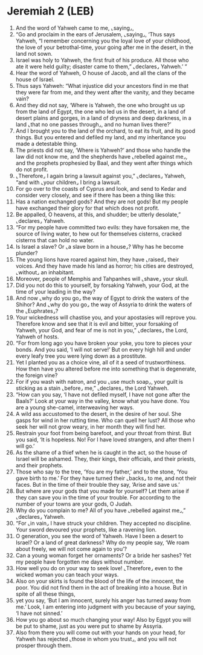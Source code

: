 * Jeremiah 2 (LEB)
:PROPERTIES:
:ID: LEB/24-JER02
:END:

1. And the word of Yahweh came to me, ⌞saying⌟,
2. “Go and proclaim in the ears of Jerusalem, ⌞saying⌟, ‘Thus says Yahweh, “I remember concerning you the loyal love of your childhood, the love of your betrothal-time, your going after me in the desert, in the land not sown.
3. Israel was holy to Yahweh, the first fruit of his produce. All those who ate it were held guilty; disaster came to them,” ⌞declares⌟ Yahweh.’ ”
4. Hear the word of Yahweh, O house of Jacob, and all the clans of the house of Israel.
5. Thus says Yahweh: “What injustice did your ancestors find in me that they were far from me, and they went after the vanity, and they became vain?
6. And they did not say, ‘Where is Yahweh, the one who brought us up from the land of Egypt, the one who led us in the desert, in a land of desert plains and gorges, in a land of dryness and deep darkness, in a land ⌞that no one passes through⌟, and no human lives there?’
7. And I brought you to the land of the orchard, to eat its fruit, and its good things. But you entered and defiled my land, and my inheritance you made a detestable thing.
8. The priests did not say, ‘Where is Yahweh?’ and those who handle the law did not know me, and the shepherds have ⌞rebelled against me⌟, and the prophets prophesied by Baal, and they went after things which do not profit.
9. ⌞Therefore⌟ I again bring a lawsuit against you,” ⌞declares⌟ Yahweh, “and with ⌞your children⌟ I bring a lawsuit.
10. For go over to the coasts of Cyprus and look, and send to Kedar and consider very closely, and see if there has been a thing like this:
11. Has a nation exchanged gods? And they are not gods! But my people have exchanged their glory for that which does not profit.
12. Be appalled, O heavens, at this, and shudder; be utterly desolate,” ⌞declares⌟ Yahweh.
13. “For my people have committed two evils: they have forsaken me, the source of living water, to hew out for themselves cisterns, cracked cisterns that can hold no water.
14. Is Israel a slave? Or ⌞a slave born in a house⌟? Why has he become plunder?
15. The young lions have roared against him, they have ⌞raised⌟ their voices. And they have made his land as horror; his cities are destroyed, ⌞without⌟ an inhabitant.
16. Moreover, people of Memphis and Tahpanhes will ⌞shave⌟ your skull.
17. Did you not do this to yourself, by forsaking Yahweh, your God, at the time of your leading in the way?
18. And now ⌞why do you go⌟ the way of Egypt to drink the waters of the Shihor? And ⌞why do you go⌟ the way of Assyria to drink the waters of the ⌞Euphrates⌟?
19. Your wickedness will chastise you, and your apostasies will reprove you. Therefore know and see that it is evil and bitter, your forsaking of Yahweh, your God, and fear of me is not in you,” ⌞declares⌟ the Lord, Yahweh of hosts.
20. “For from long ago you have broken your yoke, you tore to pieces your bonds. And you said, ‘I will not serve!’ But on every high hill and under every leafy tree you were lying down as a prostitute.
21. Yet I planted you as a choice vine, all of it a seed of trustworthiness. How then have you altered before me into something that is degenerate, the foreign vine?
22. For if you wash with natron, and you ⌞use much soap⌟, your guilt is sticking as a stain ⌞before⌟ me,” ⌞declares⌟ the Lord Yahweh.
23. “How can you say, ‘I have not defiled myself, I have not gone after the Baals?’ Look at your way in the valley, know what you have done. You are a young she-camel, interweaving her ways.
24. A wild ass accustomed to the desert, in the desire of her soul. She gasps for wind in her rutting time. Who can quell her lust? All those who seek her will not grow weary, in her month they will find her.
25. Restrain your foot from being barefoot, and your throat from thirst. But you said, ‘It is hopeless. No! For I have loved strangers, and after them I will go.’
26. As the shame of a thief when he is caught in the act, so the house of Israel will be ashamed. They, their kings, their officials, and their priests, and their prophets.
27. Those who say to the tree, ‘You are my father,’ and to the stone, ‘You gave birth to me.’ For they have turned their ⌞backs⌟ to me, and not their faces. But in the time of their trouble they say, ‘Arise and save us.’
28. But where are your gods that you made for yourself? Let them arise if they can save you in the time of your trouble. For according to the number of your towns are your gods, O Judah.
29. Why do you complain to me? All of you have ⌞rebelled against me⌟,” ⌞declares⌟ Yahweh.
30. “For ⌞in vain⌟ I have struck your children. They accepted no discipline. Your sword devoured your prophets, like a ravening lion.
31. O generation, you see the word of Yahweh. Have I been a desert to Israel? Or a land of great darkness? Why do my people say, ‘We roam about freely, we will not come again to you’?
32. Can a young woman forget her ornaments? Or a bride her sashes? Yet my people have forgotten me days without number.
33. How well you do on your way to seek love! ⌞Therefore⌟ even to the wicked woman you can teach your ways.
34. Also on your skirts is found the blood of the life of the innocent, the poor. You did not find them in the act of breaking into a house. But in spite of all these things,
35. yet you say, ‘But I am innocent, surely his anger has turned away from me.’ Look, I am entering into judgment with you because of your saying, ‘I have not sinned.’
36. How you go about so much changing your way! Also by Egypt you will be put to shame, just as you were put to shame by Assyria.
37. Also from there you will come out with your hands on your head, for Yahweh has rejected ⌞those in whom you trust⌟, and you will not prosper through them.

